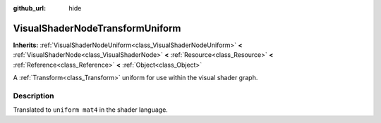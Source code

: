 :github_url: hide

.. Generated automatically by RebelEngine/tools/scripts/rst_from_xml.py
.. DO NOT EDIT THIS FILE, but the VisualShaderNodeTransformUniform.xml source instead.
.. The source is found in docs or modules/<name>/docs.

.. _class_VisualShaderNodeTransformUniform:

VisualShaderNodeTransformUniform
================================

**Inherits:** :ref:`VisualShaderNodeUniform<class_VisualShaderNodeUniform>` **<** :ref:`VisualShaderNode<class_VisualShaderNode>` **<** :ref:`Resource<class_Resource>` **<** :ref:`Reference<class_Reference>` **<** :ref:`Object<class_Object>`

A :ref:`Transform<class_Transform>` uniform for use within the visual shader graph.

Description
-----------

Translated to ``uniform mat4`` in the shader language.

.. |virtual| replace:: :abbr:`virtual (This method should typically be overridden by the user to have any effect.)`
.. |const| replace:: :abbr:`const (This method has no side effects. It doesn't modify any of the instance's member variables.)`
.. |vararg| replace:: :abbr:`vararg (This method accepts any number of arguments after the ones described here.)`
